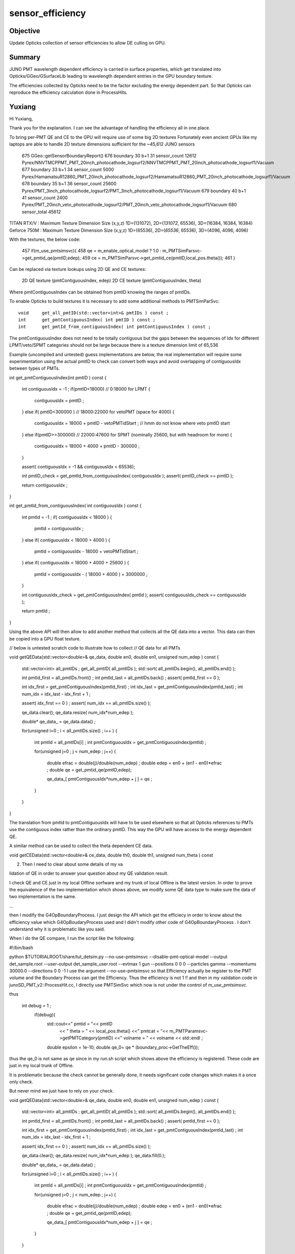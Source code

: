 sensor_efficiency
====================

Objective
----------

Update Opticks collection of sensor efficiencies to allow DE culling on GPU.

Summary
----------

JUNO PMT wavelength dependent efficiency is carried in surface properties, 
which get translated into Opticks/GGeo/GSurfaceLib leading to wavelength 
dependent entries in the GPU boundary texture. 

The efficiencies collected by Opticks need to be the factor excluding 
the energy dependent part.  So that Opticks can reproduce the 
efficiency calculation done in ProcessHits. 



Yuxiang
---------

Hi Yuxiang, 

Thank you for the explanation.  
I can see the advantage of handling the efficiency all in one place.
 
To bring per-PMT QE and CE to the GPU will require use of some big 2D textures
Fortunately even ancient GPUs like my laptops are able to handle 2D texture dimensions 
sufficient for the ~45,612 JUNO sensors

 675      GGeo::getSensorBoundaryReport()
 676      boundary  30 b+1  31 sensor_count  12612 Pyrex/NNVTMCPPMT_PMT_20inch_photocathode_logsurf2/NNVTMCPPMT_PMT_20inch_photocathode_logsurf1/Vacuum
 677      boundary  33 b+1  34 sensor_count   5000 Pyrex/HamamatsuR12860_PMT_20inch_photocathode_logsurf2/HamamatsuR12860_PMT_20inch_photocathode_logsurf1/Vacuum
 678      boundary  35 b+1  36 sensor_count  25600 Pyrex/PMT_3inch_photocathode_logsurf2/PMT_3inch_photocathode_logsurf1/Vacuum
 679      boundary  40 b+1  41 sensor_count   2400 Pyrex/PMT_20inch_veto_photocathode_logsurf2/PMT_20inch_veto_photocathode_logsurf1/Vacuum
 680                           sensor_total  45612


TITAN RTX/V  : Maximum Texture Dimension Size (x,y,z)         1D=(131072), 2D=(*131072*, 65536), 3D=(16384, 16384, 16384)
Geforce 750M : Maximum Texture Dimension Size (x,y,z)         1D=(65536), 2D=(*65536*, 65536), 3D=(4096, 4096, 4096) 



With the textures, the below code:
 
 457      if(m_use_pmtsimsvc){
 458         qe = m_enable_optical_model ? 1.0 : m_PMTSimParsvc->get_pmtid_qe(pmtID,edep);
 459         ce = m_PMTSimParsvc->get_pmtid_ce(pmtID,local_pos.theta());
 461      }

Can be replaced via texture lookups using 2D QE and CE textures:

    2D QE texture (pmtContiguousIndex, edep)
    2D CE texture (pmtContiguousIndex, theta) 

Where pmtContiguousIndex can be obtained from pmtID knowing the ranges of pmtIDs.  

To enable Opticks to build textures it is necessary  
to add some additional methods to PMTSimParSvc::

     void     get_all_pmtID(std::vector<int>& pmtIDs ) const ; 
     int      get_pmtContiguousIndex( int pmtID ) const ; 
     int      get_pmtId_from_contiguousIndex( int pmtContiguousIndex ) const ;   

The pmtContiguousIndex does not need to be totally contiguous but the 
gaps between the sequences of Idx for different LPMT/veto/SPMT categories 
should not be large because there is a texture dimension limit of 65,536

Example (uncompiled and untested) guess implementations are below, 
the real implementation will require some experimentation using the actual 
pmtID to check can convert both ways and avoid overlapping of contiguousIdx 
between types of PMTs.


int get_pmtContiguousIndex(int pmtID ) const
{
    int contiguousIdx = -1 ;
    if(pmtID<18000)           //  0:18000 for LPMT 
    {
        contiguousIdx = pmtID ;
    }
    else if( pmtID<300000 )    //  18000:22000  for vetoPMT   (space for 4000)  
    {
        contiguousIdx = 18000 + pmtID - vetoPMTidStart  ;  // hmm do not know where veto pmtID start
    }
    else if(pmtID>=300000)     //  22000:47600   for SPMT     (nominally 25600, but with headroom for more)
    {
        contiguousIdx = 18000 + 4000 + pmtID - 300000 ;
    }

    assert( contiguousIdx > -1 && contiguousIdx < 65536); 

    int pmtID_check = get_pmtId_from_contiguousIndex( contiguousIdx ); 
    assert(  pmtID_check == pmtID ); 

    return contiguousIdx ;
}

int get_pmtId_from_contiguousIndex( int contiguousIdx ) const 
{
     int pmtId = -1 ; 
     if( contiguousIdx < 18000 )
     {
          pmtId = contiguousIdx ; 
     }
     else if( contiguousIdx < 18000 + 4000 )
     {
          pmtId = contiguousIdx - 18000 + vetoPMTidStart  ; 
     }
     else if( contiguousIdx < 18000 + 4000 + 25600 )
     {
          pmtId = contiguousIdx - ( 18000 + 4000 ) + 3000000 ; 
     }

     int contiguousIdx_check = get_pmtContiguousIndex( pmtId ); 
     assert( contiguousIdx_check == contiguousIdx ); 

     return pmtId ; 
}


Using the above API will then allow to add another method that 
collects all the QE data into a vector. 
This data can then be copied into a GPU float texture.   

// below is untested scratch code to illustrate how to collect 
// QE data for all PMTs

void getQEData(std::vector<double>& qe_data, double en0, double en1, unsigned num_edep  ) const 
{
    std::vector<int> all_pmtIDs ; 
    get_all_pmtID( all_pmtIDs );  
    std::sort( all_pmtIDs.begin(), all_pmtIDs.end() );  

    int pmtId_first = all_pmtIDs.front() ; 
    int pmtId_last  = all_pmtIDs.back() ; 
    assert( pmtId_first == 0 );  
                
    int idx_first = get_pmtContiguousIndex(pmtId_first) ; 
    int idx_last  = get_pmtContiguousIndex(pmtId_last) ;     
    int num_idx = idx_last - idx_first + 1 ; 

    assert( idx_first == 0 ) ; 
    assert( num_idx == all_pmtIDs.size() );  

    qe_data.clear();
    qe_data.resize( num_idx*num_edep );  
 
    double* qe_data_ = qe_data.data() ;   

    for(unsigned i=0 ; i < all_pmtIDs.size() ; i++ )
    {   
       int pmtId = all_pmtIDs[i] ; 
       int pmtContiguousIdx = get_pmtContiguousIndex(pmtId) ;   

       for(unsigned j=0 ; j < num_edep ; j++)
       {   
           double efrac = double(j)/double(num_edep) ; 
           double edep = en0 + (en1 - en0)*efrac ; 
           double qe = get_pmtid_qe(pmtID,edep);

           qe_data_[ pmtContiguousIdx*num_edep + j ] = qe ;    
       }   
    }   
}



The translation from pmtId to pmtContiguousIdx will 
have to be used elsewhere so that all Opticks references to PMTs 
use the contiguous index rather than the ordinary pmtID.  
This way the GPU will have access to the energy dependent QE.

A similar method can be used to collect the theta dependent CE data.

void getCEData(std::vector<double>& ce_data, double th0, double th1, unsigned num_theta  ) const 

2. Then I need to clear about some details of my va

lidation of QE in order to answer your question about my QE validation result.

I check QE and CE just in my local Offline sorfware and my trunk of local Offline is the latest version. In order to prove the equivalence of the two implementation which shows above, we modify some QE data type to make sure the data of two implementation is the same.

...
    
then I modify the G4OpBoundaryProcess. I just design the API which get the efficiecy in order to know about the efficiency value which G4OpBoudaryProcess used and I didn't modify other code of G4OpBoundaryProcess . I don't understand why it is problematic like you said.



When I do the QE compare, I run the script like the following: 

#!/bin/bash

python $TUTORIALROOT/share/tut_detsim.py --no-use-pmtsimsvc --disable-pmt-optical-model  --output det_sample.root --user-output det_sample_user.root --evtmax 1 gun --positions 0 0 0 --particles gamma --momentums 30000.0 --directions 0 0 -1
I use the argument  --no-use-pmtsimsvc  so that Efficiency actually be register to the PMT volume and the Boundary Process can get the Efficiency. Thus the efficiency is not 1 !! and then in my validation code in junoSD_PMT_v2::ProcessHit.cc, I directly use PMTSimSvc which now is not under the control of *m_use_pmtsimsvc*.

thus

 int debug = 1 ;  
    if(debug){
      std::cout<<"   pmtid   =  "<< pmtID
               << "  theta   = " <<  local_pos.theta()
               <<"   pmtcat  = "<< m_PMTParamsvc->getPMTCategory(pmtID)
               <<"   volname = " << volname << std::endl ;
      double epsilon = 1e-10;
      double qe_0= qe * (boundary_proc->GetTheEff());

thus the qe_0 is not same as qe since in my run.sh script which shows above the efficiency is registered. These code are just in my local trunk of Offline.




It is problematic because the check cannot be generally done, it needs
significant code changes which makes it a once only check.

But never mind we just have to rely on your check. 









void getQEData(std::vector<double>& qe_data, double en0, double en1, unsigned num_edep  ) const 
{
    std::vector<int> all_pmtIDs ; 
    get_all_pmtID( all_pmtIDs ); 
    std::sort( all_pmtIDs.begin(), all_pmtIDs.end() ); 

    int pmtId_first = all_pmtIDs.front() ; 
    int pmtId_last  = all_pmtIDs.back() ; 
    assert( pmtId_first == 0 ); 
           
    int idx_first = get_pmtContiguousIndex(pmtId_first) ; 
    int idx_last  = get_pmtContiguousIndex(pmtId_last) ;          
    int num_idx = idx_last - idx_first + 1 ; 

    assert( idx_first == 0 ) ; 
    assert( num_idx == all_pmtIDs.size() ); 

    qe_data.clear();
    qe_data.resize( num_idx*num_edep ); 
    qe_data.fill(0.); 
 
    double* qe_data_ = qe_data.data() ;  

    for(unsigned i=0 ; i < all_pmtIDs.size() ; i++ )
    {
       int pmtId = all_pmtIDs[i] ; 
       int pmtContiguousIdx = get_pmtContiguousIndex(pmtId) ;  

       for(unsigned j=0 ; j < num_edep ; j++)
       {
           double efrac = double(j)/double(num_edep) ; 
           double edep = en0 + (en1 - en0)*efrac ; 
           double qe = get_pmtid_qe(pmtID,edep);

           qe_data_[ pmtContiguousIdx*num_edep + j ] = qe ;     
       }
    }
}



int getPMTContiguousIndex(int pmtID ) const 
{
    int contiguousIdx = -1 ; 
    if(pmtID<18000)
    {
        contiguousIdx = pmtID ; 
    }
    else if( pmtID<300000 )
    { 
        contiguousIdx = pmtID - 18000   
    } 
    else if(pmtID>=300000) 
    {
        contiguousIdx = 5000 + pmtID - 300000 ;   
    }
    return contiguousIdx ; 
}




Old Opticks Efficiency Collection
-------------------------------------

jcv LSExpDetectorConstruction_Opticks::

    116     for(unsigned i=0 ; i < num_sensor ; i++)
    117     {
    118         const G4PVPlacement* pv = sensor_placements[i] ; // i is 0-based unlike sensor_index
    119         unsigned sensor_index = 1 + i ; // 1-based 
    120         assert(pv); 
    121         G4int copyNo = pv->GetCopyNo();  
    122         int pmtid = copyNo ; 
    123         int pmtcat = 0 ; // sd->getPMTCategory(pmtid); 
    124         float efficiency_1 = sd->getQuantumEfficiency(pmtid); 
    125         float efficiency_2 = sd->getEfficiencyScale() ; 
    126 
    127         g4ok->setSensorData( sensor_index, efficiency_1, efficiency_2, pmtcat, pmtid ); 
    128     }


    1049 double junoSD_PMT_v2::getEfficiencyScale() const
    1050 {
    1051     return m_angle_response ;
    1052 }

    0987 double junoSD_PMT_v2::getQuantumEfficiency(int pmtID) const
     988 {   
     989     double eff_pde = 1.;
     990     double qe_calc = 1.;
     991     double qescale = m_qescale ;
     992     
     993     if(pmtID<18000)
     994     {   
     995         qescale = m_enable_optical_model ? m_qescale_optical_model : m_qescale ;
     996         
     997         eff_pde = m_PMTSimParsvc->get_pde(pmtID);
     998         if( m_PMTParamsvc->isHamamatsu(pmtID))
     999         {   
    1000             qe_calc = eff_pde / eff_ce_Hamamatsu;
    1001         } 
    1002         else if ( m_PMTParamsvc->isHighQENNVT(pmtID) )
    1003         {   
    1004             qe_calc = eff_pde / eff_ce_NNVT_HiQE;
    1005         } 
    1006         else if ( m_PMTParamsvc->isNormalNNVT(pmtID) )
    1007         {   
    1008             qe_calc = eff_pde / eff_ce_NNVT_Normal;
    1009         }
    1010     }
    1011     else if(pmtID<300000)
    1012     {   
    1013         qe_calc = 0.3;
    1014     } 
    1015     else if(pmtID>=300000)
    1016     {   
    1017         qe_calc = m_PMTSimParsvc->get_QE(pmtID);
    1018     } 
    1019     return qescale*qe_calc ;
    1020 }



Use of EFFICIENCY s.surface.x in Opticks (pre 7)
-----------------------------------------------------

Efficency comes from boundary texture::

   optixrap/cu/generate.cu
   optixrap/cu/state.h:fill_state

   0034 __device__ void fill_state( State& s, int boundary, uint4 identity, float wavelength )
     35 {
     36     // boundary : 1 based code, signed by cos_theta of photon direction to outward geometric normal
     37     // >0 outward going photon
     38     // <0 inward going photon
     39     //  
     40     // NB the line is above the details of the payload (ie how many float4 per matsur) 
     41     //    it is just 
     42     //                boundaryIndex*4  + 0/1/2/3     for OMAT/OSUR/ISUR/IMAT 
     43     //  
     44 
     45     int line = boundary > 0 ? (boundary - 1)*BOUNDARY_NUM_MATSUR : (-boundary - 1)*BOUNDARY_NUM_MATSUR  ;
     46         
     47     // pick relevant lines depening on boundary sign, ie photon direction relative to normal
     48     //      
     49     int m1_line = boundary > 0 ? line + IMAT : line + OMAT ;
     50     int m2_line = boundary > 0 ? line + OMAT : line + IMAT ;
     51     int su_line = boundary > 0 ? line + ISUR : line + OSUR ;
     52         
     53     //  consider photons arriving at PMT cathode surface
     54     //  geometry normals are expected to be out of the PMT 
     55     //  
     56     //  boundary sign will be -ve : so line+3 outer-surface is the relevant one
     57 
     58     s.material1 = boundary_lookup( wavelength, m1_line, 0);
     59     s.m1group2  = boundary_lookup( wavelength, m1_line, 1);
     60 
     61     s.material2 = boundary_lookup( wavelength, m2_line, 0);
     62     s.surface   = boundary_lookup( wavelength, su_line, 0);
     63 

   0679 __device__ int
    680 propagate_at_surface(Photon &p, State &s, curandState &rng)
    681 {
    682     float u_surface = curand_uniform(&rng);
    683 #ifdef WITH_ALIGN_DEV
    684     float u_surface_burn = curand_uniform(&rng);
    685 #endif
    686 
    687 #ifdef WITH_ALIGN_DEV_DEBUG
    688     rtPrintf("propagate_at_surface   u_OpBoundary_DiDiAbsorbDetectReflect:%.9g \n", u_surface);
    689     rtPrintf("propagate_at_surface   u_OpBoundary_DoAbsorption:%.9g \n", u_surface_burn);
    690 #endif
    691 
    692     if( u_surface < s.surface.y )   // absorb   
    693     {
    694         s.flag = SURFACE_ABSORB ;
    695         s.index.x = s.index.y ;   // kludge to get m2 into seqmat for BREAKERs
    696         return BREAK ;
    697     }
    698     else if ( u_surface < s.surface.y + s.surface.x )  // absorb + detect
    699     {
    700         s.flag = SURFACE_DETECT ;
    701         s.index.x = s.index.y ;   // kludge to get m2 into seqmat for BREAKERs
    702         return BREAK ;
    703     }
    704     else if (u_surface  < s.surface.y + s.surface.x + s.surface.w )  // absorb + detect + reflect_diffuse 
    705     {
    706         s.flag = SURFACE_DREFLECT ;
    707         propagate_at_diffuse_reflector_geant4_style(p, s, rng);
    708         return CONTINUE;
    709     }
    710     else
    711     {
    712         s.flag = SURFACE_SREFLECT ;
    713         //propagate_at_specular_reflector(p, s, rng );
    714         propagate_at_specular_reflector_geant4_style(p, s, rng );
    715         return CONTINUE;
    716     }
    717 }






Old way, jcv LSExpDetectorConstruction_Opticks::

    107     const std::vector<G4PVPlacement*>& sensor_placements = g4ok->getSensorPlacements() ;       
    108     unsigned num_sensor = sensor_placements.size(); 
    109 
    110     // 2. use the placements to pass sensor data : efficiencies, categories, identifiers  
    111 
    112     const junoSD_PMT_v2* sd = dynamic_cast<const junoSD_PMT_v2*>(sd_) ;  
    113     assert(sd) ; 
    114 
    115     LOG(info) << "[ setSensorData num_sensor " << num_sensor ; 
    116     for(unsigned i=0 ; i < num_sensor ; i++)
    117     {
    118         const G4PVPlacement* pv = sensor_placements[i] ; // i is 0-based unlike sensor_index
    119         unsigned sensor_index = 1 + i ; // 1-based 
    120         assert(pv);
    121         G4int copyNo = pv->GetCopyNo();
    122         int pmtid = copyNo ;
    123         int pmtcat = 0 ; // sd->getPMTCategory(pmtid); 
    124         float efficiency_1 = sd->getQuantumEfficiency(pmtid);
    125         float efficiency_2 = sd->getEfficiencyScale() ;
    126 
    127         g4ok->setSensorData( sensor_index, efficiency_1, efficiency_2, pmtcat, pmtid );
    128     }
    129     LOG(info) << "] setSensorData num_sensor " << num_sensor ;
    130 
    131     // 3. pass theta dependent efficiency tables for all sensor categories 
    132 



Trace cathode EFFICIENCY in offline
--------------------------------------

jgr EFFICIENCY 

jcv DsPhysConsOptical
    NOT using : Simulation/DetSimV2/PhysiSim/src/DsG4OpBoundaryProcess.cc


Photocathode materials are created::

    epsilon:offline blyth$ grep new\ G4Material\(\"photocathode Simulation/DetSimV2/DetSimOptions/src/LSExpDetectorConstructionMaterial.icc
            Photocathode_mat = new G4Material("photocathode",density,1);
            Photocathode_mat_3inch = new G4Material("photocathode_3inch",density,1);
            Photocathode_mat_MCP20inch = new G4Material("photocathode_MCP20inch",density,1);
            Photocathode_mat_MCP8inch = new G4Material("photocathode_MCP8inch",density,1);
            Photocathode_mat_Ham20inch = new G4Material("photocathode_Ham20inch",density,1);
            Photocathode_mat_Ham8inch = new G4Material("photocathode_Ham8inch",density,1);
            Photocathode_mat_HZC9inch = new G4Material("photocathode_HZC9inch",density,1);

jcv LSExpDetectorConstructionMaterial::

     833     G4Material* Photocathode_mat_Ham20inch = G4Material::GetMaterial("photocathode_Ham20inch", any_warnings);
     834     if (Photocathode_mat_Ham20inch) {
     835         G4cout << "photocathode_Ham20inch is constructed from the GDML file" << G4endl;
     836     } else {
     837         G4cout << "photocathode_Ham20inch is constructed from the code" << G4endl;
     838         density = 5. *g/cm3; // true??
     839         Photocathode_mat_Ham20inch = new G4Material("photocathode_Ham20inch",density,1);
     840         Photocathode_mat_Ham20inch->AddElement(K, 1);
     841         G4MaterialPropertiesTable* PhotocathodeMPT_Ham20inch = new G4MaterialPropertiesTable();
     842 
     843         G4cout << "Setup photocathode_Ham20inch Material Tables from MCParamsSvc" << G4endl;
     844         helper_mpt(PhotocathodeMPT_Ham20inch, "RINDEX", mcgt.data(), "Material.photocathode_Ham20inch.RINDEX");
     845         helper_mpt(PhotocathodeMPT_Ham20inch, "KINDEX", mcgt.data(), "Material.photocathode_Ham20inch.KINDEX");
     846         helper_mpt(PhotocathodeMPT_Ham20inch, "REFLECTIVITY", mcgt.data(), "Material.photocathode_Ham20inch.REFLECTIVITY");
     847         helper_mpt(PhotocathodeMPT_Ham20inch, "THICKNESS", mcgt.data(), "Material.photocathode_Ham20inch.THICKNESS");
     848       
     849         IMCParamsSvc::map_s2d s_map;
     850         bool st = mcgt->Get("Material.photocathode_Ham20inch.scale", s_map);
     851         double scale_qe = 1.0;
     852         if (st && s_map.count("qe_before") && s_map.count("qe_after")&& s_map.count("pmt_qe_scale_for_elec"))
     853            {
     854                 scale_qe = s_map["qe_after"] / s_map["qe_before"] * 1.0/s_map["pmt_qe_scale_for_elec"];
     855                 G4cout << "Scale qe from " << s_map["qe_before"]
     856                      << " to " << s_map["qe_after"]
     857                        << " factor: " << scale_qe
     858                        <<" pmt_qe_scale_for_elec :"<< s_map["pmt_qe_scale_for_elec"]
     859                        << G4endl;
     860            }
     861       if(m_use_pmtsimsvc){
     862            helper_mpt(PhotocathodeMPT_Ham20inch, "EFFICIENCY", mcgt.data(), "Material.photocathode_Ham20inch.EFFICIENCY_v2");
     863         std::cout<<"we use new pmt sim svc!!"<<std::endl;
     864         }else{
     865 
     866       helper_mpt(PhotocathodeMPT_Ham20inch, "EFFICIENCY", mcgt.data(), "Material.photocathode_Ham20inch.EFFICIENCY",scale_qe);
     867         }
     868         PhotocathodeMPT_Ham20inch->DumpTable();
     869         Photocathode_mat_Ham20inch->SetMaterialPropertiesTable(PhotocathodeMPT_Ham20inch);
     870     }


Huh *m_use_pmtsimsvc* is setting the photocathode efficiency property to 1 at all energies and not using the scale ?::

    O[blyth@localhost data]$ cat Simulation/DetSim/Material/photocathode_Ham20inch/EFFICIENCY_v2
    1.55                *eV   1.0               
    15.5                *eV   1.0               
    O[blyth@localhost data]$ 

This means that every photon will be detected according to Geant4::

    322 inline
    323 void G4OpBoundaryProcess::DoAbsorption()
    324 {
    325               theStatus = Absorption;
    326 
    327               if ( G4BooleanRand(theEfficiency) ) {
    328 
    329                  // EnergyDeposited =/= 0 means: photon has been detected
    330                  theStatus = Detection;
    331                  aParticleChange.ProposeLocalEnergyDeposit(thePhotonMomentum);
    332               }
    333               else {
    334                  aParticleChange.ProposeLocalEnergyDeposit(0.0);
    335               }
    336 
    337               NewMomentum = OldMomentum;
    338               NewPolarization = OldPolarization;
    339 
    340 //              aParticleChange.ProposeEnergy(0.0);
    341               aParticleChange.ProposeTrackStatus(fStopAndKill);
    342 }

::

    O[blyth@localhost data]$ cat Simulation/DetSim/Material/photocathode_Ham20inch/EFFICIENCY
    1.55   *eV    1e-05
    1.7714   *eV    1e-05
    1.7971   *eV    1e-05
    1.8235   *eV    1e-03
    1.8507   *eV    0.002
    1.8788   *eV    0.003
    1.9077   *eV    0.004
    1.9375   *eV    0.006
    1.9683   *eV    0.009
    2   *eV    0.013
    2.0328   *eV    0.019
    2.0667   *eV    0.026
    2.1017   *eV    0.035
    2.1379   *eV    0.043
    2.1754   *eV    0.054
    2.2143   *eV    0.064
    2.2545   *eV    0.076
    2.2963   *eV    0.091
    2.3396   *eV    0.117
    2.3846   *eV    0.156
    2.4314   *eV    0.188
    2.48   *eV    0.201
    2.5306   *eV    0.211
    2.5833   *eV    0.227
    2.6383   *eV    0.244
    2.6957   *eV    0.267
    2.7556   *eV    0.294
    2.8182   *eV    0.31
    2.8837   *eV    0.325
    2.9524   *eV    0.339
    3.0244   *eV    0.346
    3.1   *eV    0.355
    3.1795   *eV    0.356
    3.2632   *eV    0.352
    3.3514   *eV    0.348
    3.4444   *eV    0.329
    3.5429   *eV    0.291
    3.6471   *eV    0.201
    3.7576   *eV    0.092
    3.875   *eV    0.038
    4   *eV    0.015
    4.1333   *eV    1e-05
    15.5   *eV    1e-05
    O[blyth@localhost data]$ 


All EFFICIENCY_v2 are 1::

    O[blyth@localhost data]$ find . -name EFFICIENCY_v2
    ./Simulation/DetSim/Material/photocathode_3inch/EFFICIENCY_v2
    ./Simulation/DetSim/Material/photocathode_Ham20inch/EFFICIENCY_v2
    ./Simulation/DetSim/Material/photocathode_MCP20inch/EFFICIENCY_v2
    O[blyth@localhost data]$ find . -name EFFICIENCY_v2 -exec cat {} \;
    1.55                *eV   1.0               
    15.5                *eV   1.0               
    1.55                *eV   1.0               
    15.5                *eV   1.0               
    1.55                *eV   1.0               
    15.5                *eV   1.0               
    O[blyth@localhost data]$ 


::

    epsilon:offline blyth$ jgr use_pmtsimsvc
    ./Simulation/DetSimV2/PMTSim/include/PMTSDMgr.hh:    bool m_use_pmtsimsvc;
    ./Simulation/DetSimV2/PMTSim/include/junoSD_PMT_v2.hh:       bool m_use_pmtsimsvc;
    ./Simulation/DetSimV2/PMTSim/include/junoSD_PMT_v2.hh:       void setUsePmtSimSvc(bool f){ m_use_pmtsimsvc = f ; }
    ./Simulation/DetSimV2/PMTSim/src/junoSD_PMT_v2.cc:     if(m_use_pmtsimsvc){
    ./Simulation/DetSimV2/PMTSim/src/PMTSDMgr.cc:    declProp("UsePmtSimSvc",m_use_pmtsimsvc = true);
    ./Simulation/DetSimV2/PMTSim/src/PMTSDMgr.cc:        sd->setUsePmtSimSvc(m_use_pmtsimsvc);
    ./Simulation/DetSimV2/DetSimOptions/include/LSExpDetectorConstruction.hh:    bool m_use_pmtsimsvc;
    ./Simulation/DetSimV2/DetSimOptions/include/LSExpDetectorConstruction.hh:    void setUsePmtSimSvc(bool f ){ m_use_pmtsimsvc = f;}
    ./Simulation/DetSimV2/DetSimOptions/include/DetSim0Svc.hh:    bool m_use_pmtsimsvc;
    ./Simulation/DetSimV2/DetSimOptions/src/LSExpDetectorConstructionMaterial.icc:       if(m_use_pmtsimsvc){ 
    ./Simulation/DetSimV2/DetSimOptions/src/LSExpDetectorConstructionMaterial.icc:        if(m_use_pmtsimsvc){
    ./Simulation/DetSimV2/DetSimOptions/src/LSExpDetectorConstructionMaterial.icc:      if(m_use_pmtsimsvc){
    ./Simulation/DetSimV2/DetSimOptions/src/DetSim0Svc.cc:    declProp("UsePmtSimSvc",m_use_pmtsimsvc=true);
    ./Simulation/DetSimV2/DetSimOptions/src/DetSim0Svc.cc:    dc->setUsePmtSimSvc(m_use_pmtsimsvc);
    ./Simulation/DetSimV2/DetSimOptions/src/LSExpDetectorConstruction.cc:  m_use_pmtsimsvc = true;
    epsilon:offline blyth$ 
    epsilon:offline blyth$ 




And the MPT from them is used for opsurf created in the PMTManager::

    epsilon:offline blyth$ jgl G4Material::GetMaterial\(\"photocathode 
    ./Simulation/DetSimV2/PhysiSim/src/DsG4Cerenkov.cc
    ./Simulation/DetSimV2/G4DAEChroma/src/phys/DAEDsG4Cerenkov.cc
    ./Simulation/DetSimV2/PMTSim/src/Hello3inchPMTManager.cc
    ./Simulation/DetSimV2/PMTSim/src/Hello8inchPMTManager.cc
    ./Simulation/DetSimV2/PMTSim/src/R12860TorusPMTManager.cc
    ./Simulation/DetSimV2/PMTSim/src/MCP20inchPMTManager.cc
    ./Simulation/DetSimV2/PMTSim/src/Tub3inchPMTV2Manager.cc
    ./Simulation/DetSimV2/PMTSim/src/R12860PMTManager.cc
    ./Simulation/DetSimV2/PMTSim/src/HamamatsuR12860PMTManager.cc
    ./Simulation/DetSimV2/PMTSim/src/Ham8inchPMTManager.cc
    ./Simulation/DetSimV2/PMTSim/src/HZC9inchPMTManager.cc
    ./Simulation/DetSimV2/PMTSim/src/HelloPMTManager.cc
    ./Simulation/DetSimV2/PMTSim/src/Tub3inchPMTV3Manager.cc
    ./Simulation/DetSimV2/PMTSim/src/Tub3inchPMTManager.cc
    ./Simulation/DetSimV2/PMTSim/src/NNVTMCPPMTManager.cc
    ./Simulation/DetSimV2/PMTSim/src/MCP8inchPMTManager.cc
    ./Simulation/DetSimV2/PMTSim/src/R12860OnlyFrontPMTManager.cc
    ./Simulation/DetSimV2/DetSimOptions/src/LSExpDetectorConstructionMaterial.icc
    ./Simulation/DetSimV2/AnalysisCode/src/OpticalParameterAnaMgr.cc
    ./Doc/detsim/examples/R12199PMTManager.cc
    ./Doc/oum/source/detsim/examples/R12199PMTManager.cc



jcv HamamatsuR12860PMTManager::

    122 void
    123 HamamatsuR12860PMTManager::init_material() {
    124 
    125      GlassMat = G4Material::GetMaterial("Pyrex");
    126      PMT_Vacuum = G4Material::GetMaterial("Vacuum");
    127      DynodeMat = G4Material::GetMaterial("Steel");
    128 
    129      Photocathode_opsurf =  new G4OpticalSurface(GetName()+"_Photocathode_opsurf");
    130      Photocathode_opsurf->SetType(dielectric_metal); // ignored if RINDEX defined
    131      //Photocathode_opsurf->SetMaterialPropertiesTable(G4Material::GetMaterial("photocathode")->GetMaterialPropertiesTable() );
    132      Photocathode_opsurf->SetMaterialPropertiesTable(G4Material::GetMaterial("photocathode_Ham20inch")->GetMaterialPropertiesTable() );
    133 
    134      if (m_fast_cover) {
    135          m_cover_mat = G4Material::GetMaterial(m_cover_mat_str);
    136          assert(m_cover_mat);
    137      }
    138 }

    751 void
    752 HamamatsuR12860PMTManager::helper_make_optical_surface()
    753 {
    754     new G4LogicalBorderSurface(GetName()+"_photocathode_logsurf1",
    755             inner1_phys, body_phys,
    756             Photocathode_opsurf);
    757     new G4LogicalBorderSurface(GetName()+"_photocathode_logsurf2",
    758             body_phys, inner1_phys,
    759             Photocathode_opsurf);
    760     new G4LogicalBorderSurface(GetName()+"_mirror_logsurf1",
    761             inner2_phys, body_phys,
    762             m_mirror_opsurf);
    763     new G4LogicalBorderSurface(GetName()+"_mirror_logsurf2",
    764             body_phys, inner2_phys,
    765             m_mirror_opsurf);
    766 }













jsd::

     455     qe = qe_calc*m_qescale ;  // <-- NB m_qescale depends on the last pmtID hit and m_enable_optical_model
     456 
     457      if(m_use_pmtsimsvc){
     458         qe = m_enable_optical_model ? 1.0 : m_PMTSimParsvc->get_pmtid_qe(pmtID,edep);
     459         ce = m_PMTSimParsvc->get_pmtid_ce(pmtID,local_pos.theta());
     460       //  std::cout<<"we use new pmt sim svc !!,we reset qe and ce"<<std::endl;
     461      }
     462 


m_PMTSimParsvc

63         void setPMTSimParamSvc(IPMTSimParamSvc* para){ m_PMTSimParsvc=para; }



::

    epsilon:issues blyth$ jgr setPMTSimParamSvc
    ./Simulation/DetSimV2/PMTSim/include/junoPMTOpticalModel.hh:        void setPMTSimParamSvc(IPMTSimParamSvc* svc) { m_PMTSimParSvc = svc; }
    ./Simulation/DetSimV2/PMTSim/include/junoSD_PMT_v2.hh:        void setPMTSimParamSvc(IPMTSimParamSvc* para){ m_PMTSimParsvc=para; }
    ./Simulation/DetSimV2/PMTSim/src/HamamatsuR12860PMTManager.cc:    pmtOpticalModel->setPMTSimParamSvc(m_pmt_sim_param_svc);
    ./Simulation/DetSimV2/PMTSim/src/PMTSDMgr.cc:        sd->setPMTSimParamSvc(m_pmt_sim_param_svc);
    ./Simulation/DetSimV2/PMTSim/src/NNVTMCPPMTManager.cc:    pmtOpticalModel->setPMTSimParamSvc(m_pmt_sim_param_svc);
    epsilon:offline blyth$ 


jcv PMTSDMgr::

     59 G4VSensitiveDetector*
     60 PMTSDMgr::getSD()
     61 {
     62     m_pmt_param_svc = 0;
     64     SniperPtr<PMTParamSvc> svc(*getParent(), "PMTParamSvc");
     70         m_pmt_param_svc = svc.data();
     72 
     73     m_pmt_sim_param_svc = 0;
     75     SniperPtr<IPMTSimParamSvc> simsvc(*getParent(), "PMTSimParamSvc");
     81         m_pmt_sim_param_svc = simsvc.data();
     83 


jcv PMTSimParamSvc::

    1011 double PMTSimParamSvc::get_pmtcat_qe(int pmtcat, double energy){
    1012     double qe = -1 ;
    1013     G4MaterialPropertyVector* vec = get_pmtcat_qe_vs_energy(pmtcat);
    1014     assert(vec);
    1015     qe = vec->Value(energy);
    1016     return qe;  
    1017 }

    1019 double PMTSimParamSvc::get_pmtid_qe(int pmtid, double energy){
    1020 
    1021   int pmtcat = m_PMTParamSvc->getPMTCategory(pmtid) ;
    1022   assert( pmtcat >= (int)kPMT_Unknown && pmtcat <= (int)kPMT_NNVT_HighQE && pmtcat + 1 >= 0 );
    1023   double qe = get_pmtcat_qe(pmtcat, energy);
    1024   double qe_scale = get_pmt_qe_scale(pmtid);
    1025   qe = qe*qe_scale;
    1026   assert(qe > 0 && qe < 1);
    1027   return qe;
    1028 }

    1030 double PMTSimParamSvc::get_pmt_qe_scale(int pmtid){
    1031       return get_real_qe_at420nm(pmtid)/get_shape_qe_at420nm(pmtid);
    1032 }


    1034 double PMTSimParamSvc::get_shape_qe_at420nm(int pmtid){
    1035 
    1036   int pmtcat = m_PMTParamSvc->getPMTCategory(pmtid) ;
    1037   assert( pmtcat >= (int)kPMT_Unknown && pmtcat <= (int)kPMT_NNVT_HighQE && pmtcat + 1 >= 0 );
    1038   double qe_shape_at420nm = -1 ;
    1039   switch(pmtcat)
    1040     {   //FIXME:KPMT_Unknown represent WP pmt,which use normal NNVTMCP ?
    1041         case kPMT_Unknown:     { qe_shape_at420nm  = m_qeshape_at420nm_WP;
    1042                                } ; break ;
    1043         case kPMT_NNVT:        {
    1044                                  qe_shape_at420nm =  m_qeshape_at420nm_NNVT_Normal ;
    1045                                } ; break ;
    1046         case kPMT_Hamamatsu:   {
    1047                                  qe_shape_at420nm  = m_qeshape_at420nm_Hamamatsu ;
    1048                                } ; break ;
    1049         case kPMT_HZC:         {
    1050                                  qe_shape_at420nm  = m_qeshape_at420nm_HZC;
    1051                                } ; break ;
    1052         case kPMT_NNVT_HighQE: {
    1053                                  qe_shape_at420nm  = m_qeshape_at420nm_NNVT_HiQE ;
    1054                                } ; break ;
    1055    }
    1056  
    1057 
    1058   assert(qe_shape_at420nm  >= 0);
    1059   return qe_shape_at420nm ;
    1060 }

    1063 double PMTSimParamSvc::get_real_qe_at420nm(int pmtid){
    1064    int pmtcat = m_PMTParamSvc->getPMTCategory(pmtid) ;
    1065    assert( pmtcat >= (int)kPMT_Unknown && pmtcat <= (int)kPMT_NNVT_HighQE && pmtcat + 1 >= 0 );
    1066    double qe_real_at420nm =-1 ;
    1067    switch(pmtcat)
    1068     {   //FIXME:KPMT_Unknown represent WP pmt,which use normal NNVTMCP ?
    1069         case kPMT_Unknown:     { qe_real_at420nm = m_qereal_at420nm_WP;
    1070                                } ; break ;
    1071         case kPMT_NNVT:        {
    1072                                  qe_real_at420nm =  get_pde(pmtid)/m_eff_ce_NNVT_Normal;
    1073                                } ; break ;
    1074         case kPMT_Hamamatsu:   {
    1075                                  qe_real_at420nm = get_pde(pmtid)/m_eff_ce_Hamamatsu;
    1076                                } ; break ;
    1077         case kPMT_HZC:         {
    1078                                  qe_real_at420nm =  pd_map_SPMT[pmtid].QE();
    1079                                } ; break ;
    1080         case kPMT_NNVT_HighQE: {
    1081                                  qe_real_at420nm =  get_pde(pmtid)/m_eff_ce_NNVT_HiQE ;
    1082                                } ; break ;
    1083    }
    1084    assert(qe_real_at420nm>0);
    1085    return qe_real_at420nm;
    1086 
    1087 }

    0844 double PMTSimParamSvc::get_pde(int pmtId)
     845 {
     846     // FIXME: potting scale factor, should it be placed here?
     847     double scale_factor = 1.0;
     848     if (m_map_pmt_category[pmtId] == kPMT_Hamamatsu ) {  // hamamatsu pmt
     849         scale_factor = m_pde_scale_Hamamatsu;
     850     } else if (m_map_pmt_category[pmtId] == kPMT_NNVT or m_map_pmt_category[pmtId] == kPMT_NNVT_HighQE) {
     851         scale_factor = m_pde_scale_NNVT;
     852     }
     853     return pd_vector[pmtId].pde()*scale_factor /100.;
     854 }

    0073 /**
      74 PMTParamSvc::getPMTCategory
      75 ----------------------------
      76 
      77 WP PMTs (pmtID 30,000+) are not listed, so return category kPMT_Unknown -1 
      78 
      79 **/
      80 int PMTParamSvc::getPMTCategory(int pmtID) const
      81 {
      82     //return m_pmt_categories.count(pmtID) == 1 ? m_pmt_categories.at(pmtID) : kPMT_Unknown  ; 
      83     return isWP(pmtID) ? kPMT_Unknown : m_pmt_categories.at(pmtID) ;
      84 }


    1116 double PMTSimParamSvc::get_pmtid_ce(int pmtid , double theta) const{
    1117 
    1118      int pmtcat = m_PMTParamSvc->getPMTCategory(pmtid);
    1119      double ce = get_pmtcat_ce(pmtcat,theta);
    1120      assert( ce > 0 );
    1121      return  ce ;
    1122 
    1123 }





    1091 G4MaterialPropertyVector*  PMTSimParamSvc::get_pmtcat_qe_vs_energy(int pmtcat){
    1092    assert( pmtcat >= (int)kPMT_Unknown && pmtcat <= (int)kPMT_NNVT_HighQE && pmtcat + 1 >= 0 );
    1093    G4MaterialPropertyVector * vec = 0 ;
    1094     switch(pmtcat)
    1095     {   //FIXME:KPMT_Unknown represent WP pmt,which use normal NNVTMCP ?
    1096         case kPMT_Unknown:     { vec = m_QEshape_WP_PMT;
    1097                                } ; break ;
    1098         case kPMT_NNVT:        { vec = m_QEshape_NNVT;
    1099                                } ; break ;
    1100         case kPMT_Hamamatsu:   { vec = m_QEshape_R12860;
    1101                                } ; break ;
    1102         // kPMT_HZC : 3inch PMT.
    1103         case kPMT_HZC:         { vec = m_QEshape_HZC;
    1104                                } ; break ;
    1105        case kPMT_NNVT_HighQE: { vec = m_QEshape_NNVT_HiQE;                                                                                         } ; break ;
    1106     }
    1107    assert(vec);
    1113    return vec;
    1114 }

    0287   helper_pmt_mpt(m_QEshape_HZC, mcgt.data(),"PMTProperty.HZC_3inch.QE_shape");
     288   helper_pmt_mpt(m_QEshape_NNVT, mcgt.data(),"PMTProperty.NNVTMCP.QE_shape");
     289   helper_pmt_mpt(m_QEshape_NNVT_HiQE, mcgt.data(),"PMTProperty.NNVTMCP_HiQE.QE_shape");
     290   helper_pmt_mpt(m_QEshape_R12860, mcgt.data(),"PMTProperty.R12860.QE_shape");
     291   helper_pmt_mpt(m_QEshape_WP_PMT, mcgt.data(),"PMTProperty.WP_PMT.QE_shape");


    O[blyth@localhost data]$ find . -name QE_shape
    ./Simulation/DetSim/PMTProperty/R12860/QE_shape
    ./Simulation/DetSim/PMTProperty/NNVTMCP/QE_shape
    ./Simulation/DetSim/PMTProperty/WP_PMT/QE_shape
    ./Simulation/DetSim/PMTProperty/HZC_3inch/QE_shape
    ./Simulation/DetSim/PMTProperty/NNVTMCP_HiQE/QE_shape

    O[blyth@localhost data]$ cat Simulation/DetSim/PMTProperty/NNVTMCP/QE_shape
    1.55    *eV 0.014
    1.7714    *eV 0.014
    1.7971    *eV 0.013
    1.8235    *eV 0.012
    1.8507    *eV 0.013
    1.8788    *eV 0.012
    1.9077    *eV 0.015
    1.9375    *eV 0.018
    1.9683    *eV 0.022
    2    *eV 0.027
    2.0328    *eV 0.034
    2.0667    *eV 0.04
    2.1017    *eV 0.048
    2.1379    *eV 0.056
    2.1754    *eV 0.064
    2.2143    *eV 0.072
    2.2545    *eV 0.081
    2.2963    *eV 0.09
    2.3396    *eV 0.105
    2.3846    *eV 0.13
    2.4314    *eV 0.163
    2.48    *eV 0.176
    2.5306    *eV 0.183
    2.5833    *eV 0.195
    2.6383    *eV 0.206
    2.6957    *eV 0.221
    2.7556    *eV 0.239
    2.8182    *eV 0.252
    2.8837    *eV 0.263
    2.9524    *eV 0.273
    3.0244    *eV 0.28
    3.1    *eV 0.287
    3.1795    *eV 0.288
    3.2632    *eV 0.284
    3.3514    *eV 0.28
    3.4444    *eV 0.267
    3.5429    *eV 0.245
    3.6471    *eV 0.175
    3.7576    *eV 0.097
    3.875    *eV 0.044
    4    *eV 1e-03
    4.1333    *eV 1e-05
    15.5    *eV 1e-05

    O[blyth@localhost data]$ cat Simulation/DetSim/PMTProperty/R12860/QE_shape
    1.55   *eV    1e-05
    1.7714   *eV    1e-05
    1.7971   *eV    1e-05
    1.8235   *eV    1e-03
    1.8507   *eV    0.002
    1.8788   *eV    0.003
    1.9077   *eV    0.004
    1.9375   *eV    0.006
    1.9683   *eV    0.009
    2   *eV    0.013
    2.0328   *eV    0.019
    2.0667   *eV    0.026
    2.1017   *eV    0.035
    2.1379   *eV    0.043
    2.1754   *eV    0.054
    2.2143   *eV    0.064
    2.2545   *eV    0.076
    2.2963   *eV    0.091
    2.3396   *eV    0.117
    2.3846   *eV    0.156
    2.4314   *eV    0.188
    2.48   *eV    0.201
    2.5306   *eV    0.211
    2.5833   *eV    0.227
    2.6383   *eV    0.244
    2.6957   *eV    0.267
    2.7556   *eV    0.294
    2.8182   *eV    0.31
    2.8837   *eV    0.325
    2.9524   *eV    0.339
    3.0244   *eV    0.346
    3.1   *eV    0.355
    3.1795   *eV    0.356
    3.2632   *eV    0.352
    3.3514   *eV    0.348
    3.4444   *eV    0.329
    3.5429   *eV    0.291
    3.6471   *eV    0.201
    3.7576   *eV    0.092
    3.875   *eV    0.038
    4   *eV    0.015
    4.1333   *eV    1e-05
    15.5   *eV    1e-05
    O[blyth@localhost data]$ 



